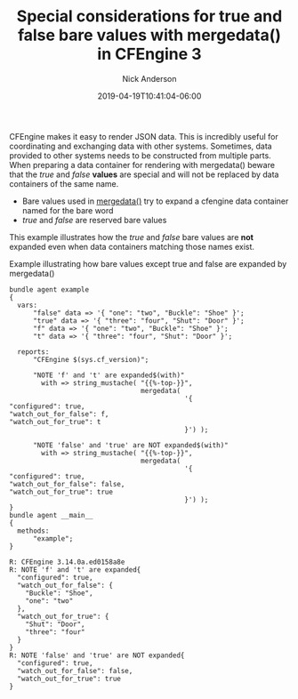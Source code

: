 #+Title: Special considerations for true and false bare values with mergedata() in CFEngine 3
#+AUTHOR: Nick Anderson
#+DATE: 2019-04-19T10:41:04-06:00
#+TAGS: cfengine
#+DRAFT: false

CFEngine makes it easy to render JSON data. This is incredibly useful for
coordinating and exchanging data with other systems. Sometimes, data provided to
other systems needs to be constructed from multiple parts. When preparing a data
container for rendering with mergedata() beware that the /true/ and /false/
*values* are special and will not be replaced by data containers of the same
name.

- Bare values used in [[https://docs.cfengine.com/docs/3.12/reference-functions-mergedata.html][mergedata()]] try to expand a cfengine data container named
  for the bare word
- /true/ and /false/ are reserved bare values

This example illustrates how the /true/ and /false/ bare values are *not*
expanded even when data containers matching those names exist.

#+CAPTION: Example illustrating how bare values except true and false are expanded by mergedata()
#+BEGIN_SRC cfengine3 :include-stdlib t :verbose-mode nil :inform-mode nil :exports both
  bundle agent example
  {
    vars:
        "false" data => '{ "one": "two", "Buckle": "Shoe" }';
        "true" data => '{ "three": "four", "Shut": "Door" }';
        "f" data => '{ "one": "two", "Buckle": "Shoe" }';
        "t" data => '{ "three": "four", "Shut": "Door" }';

    reports:
        "CFEngine $(sys.cf_version)";

        "NOTE 'f' and 't' are expanded$(with)"
          with => string_mustache( "{{%-top-}}",
                                   mergedata(
                                              '{
  "configured": true,
  "watch_out_for_false": f,
  "watch_out_for_true": t
                                              }') );

        "NOTE 'false' and 'true' are NOT expanded$(with)"
          with => string_mustache( "{{%-top-}}",
                                   mergedata(
                                              '{
  "configured": true,
  "watch_out_for_false": false,
  "watch_out_for_true": true
                                              }') );
  }
  bundle agent __main__
  {
    methods:
        "example";
  }
#+END_SRC

#+RESULTS:
#+begin_example
R: CFEngine 3.14.0a.ed0158a8e
R: NOTE 'f' and 't' are expanded{
  "configured": true,
  "watch_out_for_false": {
    "Buckle": "Shoe",
    "one": "two"
  },
  "watch_out_for_true": {
    "Shut": "Door",
    "three": "four"
  }
}
R: NOTE 'false' and 'true' are NOT expanded{
  "configured": true,
  "watch_out_for_false": false,
  "watch_out_for_true": true
}
#+end_example
